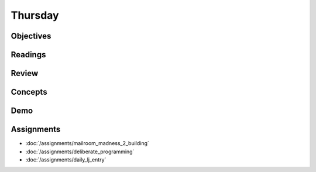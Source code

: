 .. slideconf::
    :autoslides: False

********
Thursday
********

.. slide:: Course Presentations
    :level: 1

    This document contains no slides.

Objectives
==========

Readings
========

Review
======

Concepts
========

Demo
====

Assignments
===========

* :doc:`/assignments/mailroom_madness_2_building`
* :doc:`/assignments/deliberate_programming`
* :doc:`/assignments/daily_lj_entry`